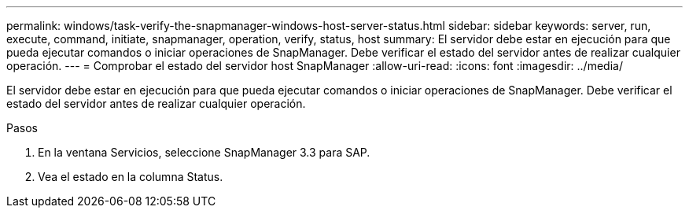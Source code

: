 ---
permalink: windows/task-verify-the-snapmanager-windows-host-server-status.html 
sidebar: sidebar 
keywords: server, run, execute, command, initiate, snapmanager, operation, verify, status, host 
summary: El servidor debe estar en ejecución para que pueda ejecutar comandos o iniciar operaciones de SnapManager. Debe verificar el estado del servidor antes de realizar cualquier operación. 
---
= Comprobar el estado del servidor host SnapManager
:allow-uri-read: 
:icons: font
:imagesdir: ../media/


[role="lead"]
El servidor debe estar en ejecución para que pueda ejecutar comandos o iniciar operaciones de SnapManager. Debe verificar el estado del servidor antes de realizar cualquier operación.

.Pasos
. En la ventana Servicios, seleccione SnapManager 3.3 para SAP.
. Vea el estado en la columna Status.

